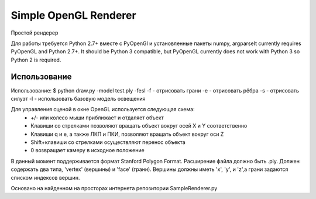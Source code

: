 ======================
Simple OpenGL Renderer
======================

Простой рендерер

Для работы требуется Python 2.7+ вместе с PyOpenGl и установленные пакеты numpy, argparseIt currently requires PyOpenGL and Python 2.7+.  It should
be Python 3 compatible, but PyOpenGL currently does not work
with Python 3 so Python 2 is required.

Использование
======================

Использование:
$ python draw.py -model test.ply -fesl
-f - отрисовать грани
-e - отрисовать рёбра
-s - отрисовать силуэт
-l - использовать базовую модель освещения

Для управления сценой в окне OpenGL используется следующая схема:
 - +/- или колесо мыши приближает и отдаляет объект
 - Клавиши со стрелками позволяют вращать объект вокруг осей X и Y соответственно
 - Клавиши q и e, а также ЛКП и ПКИ, позволяют вращать объект вокруг оси Z
 - Shift+клавиши со стрелками осуществляют перенос объекта
 - 0 возвращает камеру в исходное положение

В данный момент поддерживается формат Stanford Polygon Format.
Расширение файла должно быть .ply.  Должен содержать два типа,
'vertex' (вершины) и 'face' (грани). Вершины должны иметь 'x', 'y', и 'z',а 
грани задаются  списком индексов вершин.

Основано на найденном на просторах интернета репозитории SampleRenderer.py